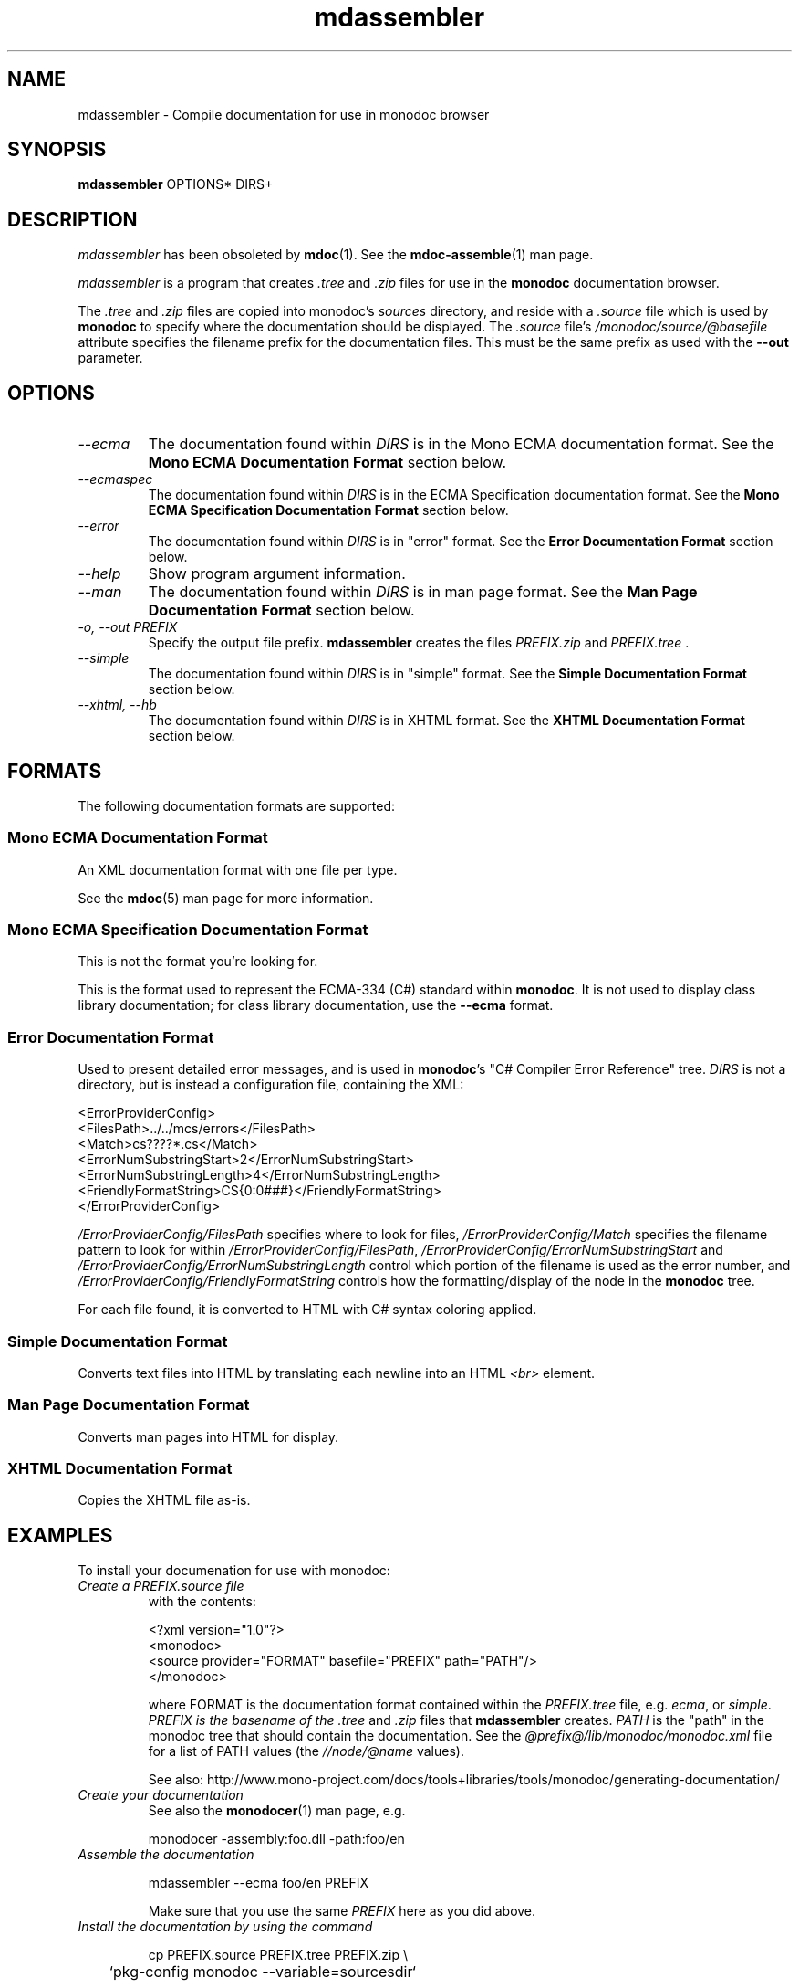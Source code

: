.\" 
.\" mdassembler manual page.
.\" (C) 2006 Jonathan Pryor
.\" Author:
.\"   Jonathan Pryor (jonpryor@vt.edu)
.\"
.de Sp \" Vertical space (when we can't use .PP)
.if t .sp .5v
.if n .sp
..
.TH "mdassembler" 1
.SH NAME
mdassembler \- Compile documentation for use in monodoc browser
.SH SYNOPSIS
.B mdassembler
OPTIONS*
DIRS+
.SH DESCRIPTION
\fImdassembler\fR has been obsoleted by \fBmdoc\fR(1).  See the
\fBmdoc-assemble\fR(1) man page.
.PP
.I mdassembler
is a program that creates 
.I .tree
and 
.I .zip
files for use in the
.B monodoc
documentation browser.
.PP
The 
.I .tree
and
.I .zip
files are copied into monodoc's 
.I sources
directory, and reside with a 
.I .source
file which is used by 
.B monodoc
to specify where the documentation should be displayed.
The 
.I .source
file's 
.I /monodoc/source/@basefile
attribute specifies the filename prefix for the documentation files.  This
must be the same prefix as used with the 
.B \-\-out
parameter.
.PP
.SH OPTIONS
.TP
.I \-\-ecma
The documentation found within 
.I DIRS
is in the Mono ECMA documentation format.
See the 
.B Mono ECMA Documentation Format
section below.
.TP
.I \-\-ecmaspec
The documentation found within 
.I DIRS
is in the ECMA Specification documentation format.
See the 
.B Mono ECMA Specification Documentation Format
section below.
.TP
.I \-\-error
The documentation found within
.I DIRS
is in "error" format.
See the 
.B Error Documentation Format
section below.
.TP
.I \-\-help
Show program argument information.
.TP
.I \-\-man
The documentation found within
.I DIRS
is in man page format.
See the 
.B Man Page Documentation Format
section below.
.TP
.I \-o, \-\-out PREFIX
Specify the output file prefix.
.B mdassembler
creates the files
.I PREFIX.zip
and 
.I PREFIX.tree
\&.
.TP
.I \-\-simple
The documentation found within
.I DIRS
is in "simple" format.
See the 
.B Simple Documentation Format
section below.
.TP
.I \-\-xhtml, \-\-hb
The documentation found within
.I DIRS
is in XHTML format.
See the 
.B XHTML Documentation Format
section below.
.PP
.SH "FORMATS"
The following documentation formats are supported:
.SS Mono ECMA Documentation Format
An XML documentation format with one file per type.
.PP
See the \fBmdoc\fR(5) man page for more information.
.SS Mono ECMA Specification Documentation Format
This is not the format you're looking for.
.PP
This is the format used to represent the ECMA-334 (C#) standard within 
\fBmonodoc\fR.  It is not used to display class library documentation; 
for class library
documentation, use the
.B \-\-ecma
format.
.SS Error Documentation Format
Used to present detailed error messages, and is used in 
\fBmonodoc\fR's "C# Compiler Error Reference"
tree.  
.I DIRS
is not a directory, but is instead a configuration file, containing the XML:

.nf
    <ErrorProviderConfig>
        <FilesPath>../../mcs/errors</FilesPath>
        <Match>cs????*.cs</Match>
        <ErrorNumSubstringStart>2</ErrorNumSubstringStart>
        <ErrorNumSubstringLength>4</ErrorNumSubstringLength>
        <FriendlyFormatString>CS{0:0###}</FriendlyFormatString>
    </ErrorProviderConfig>
.fi

.I /ErrorProviderConfig/FilesPath
specifies where to look for files,
.I /ErrorProviderConfig/Match
specifies the filename pattern to look for within 
\fI/ErrorProviderConfig/FilesPath\fR,
.I /ErrorProviderConfig/ErrorNumSubstringStart
and
.I /ErrorProviderConfig/ErrorNumSubstringLength
control which portion of the filename is used as the error number, and
.I /ErrorProviderConfig/FriendlyFormatString
controls how the formatting/display of the node in the 
.B monodoc
tree.
.PP
For each file found, it is converted to HTML with C# syntax coloring applied.
.SS Simple Documentation Format
Converts text files into HTML by translating each newline into an HTML
.I <br>
element.
.SS Man Page Documentation Format
Converts man pages into HTML for display.
.SS XHTML Documentation Format
Copies the XHTML file as-is.
.SH EXAMPLES
To install your documenation for use with monodoc:
.TP
.I Create a PREFIX.source file
with the contents:
.nf

<?xml version="1.0"?>
<monodoc>
  <source provider="FORMAT" basefile="PREFIX" path="PATH"/>
</monodoc>

.fi
where FORMAT is the documentation format contained within the 
.I PREFIX.tree
file, e.g. 
\fIecma\fR, or \fIsimple\fR.
.I PREFIX is the basename of the 
.I .tree
and
.I .zip
files that 
.B mdassembler
creates.
.I PATH
is the "path" in the monodoc tree that should contain the documentation.
See the 
.I @prefix@/lib/monodoc/monodoc.xml
file for a list of PATH values
(the
.I //node/@name
values).
.sp
See also: http://www.mono-project.com/docs/tools+libraries/tools/monodoc/generating-documentation/
.TP
.I Create your documentation
See also the
.BR monodocer (1)
man page, e.g.
.nf

	monodocer -assembly:foo.dll -path:foo/en

.fi
.TP
.I Assemble the documentation
.nf

	mdassembler --ecma foo/en PREFIX

.fi
Make sure that you use the same
.I PREFIX
here as you did above.
.TP
.I Install the documentation by using the command
.nf

	cp PREFIX.source PREFIX.tree PREFIX.zip \\
	`pkg-config monodoc --variable=sourcesdir`

.fi
(Note the backticks used in the 
.B pkg-config
command!)
This copies the
.I .source
,
.I .tree
, and 
.I .zip
files into the 
.B monodoc
.I sources
directory, which will allow
.B monodoc
to display the documentation.
.SH SEE ALSO
\fBmdcs2ecma\fR(1), 
\fBmdnormalizer\fR(1), 
\fBmdoc\fR(1), 
\fBmdoc-assemble\fR(1), 
\fBmdvalidator\fR(1), 
\fBmonodocer\fR(1), 
\fBmonodocs2html\fR(1)
.SH MAILING LISTS
.TP
Visit http://lists.ximian.com/mailman/listinfo/mono-docs-list for details.
.SH WEB SITE
See also: http://www.mono-project.com
and
http://www.mono-project.com/docs/tools+libraries/tools/mdassembler/
